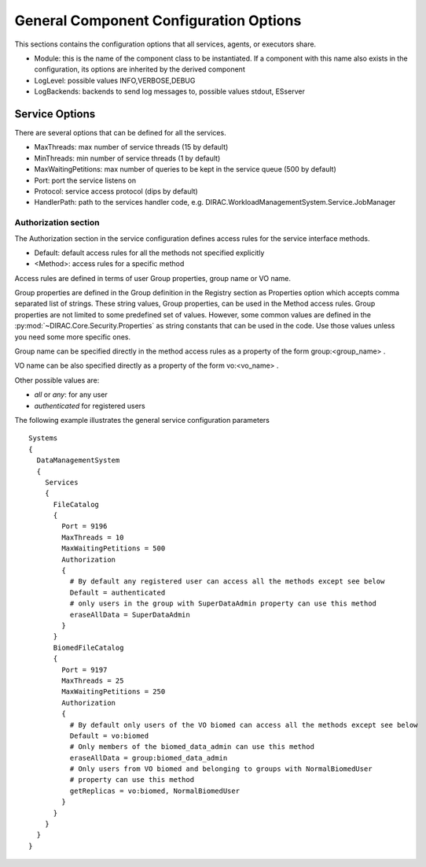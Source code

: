 .. _general_config_options:

=======================================
General Component Configuration Options
=======================================

This sections contains the configuration options that all services, agents, or executors share.


* Module: this is the name of the component class to be instantiated. If a component with this name
  also exists in the configuration, its options are inherited by the derived component
* LogLevel: possible values INFO,VERBOSE,DEBUG
* LogBackends: backends to send log messages to, possible values stdout, ESserver

Service Options
---------------

There are several options that can be defined for all the services.

* MaxThreads: max number of service threads (15 by default)
* MinThreads: min number of service threads (1 by default)
* MaxWaitingPetitions: max number of queries to be kept in the service queue (500 by default)
* Port: port the service listens on
* Protocol: service access protocol (dips by default)
* HandlerPath: path to the services handler code, e.g. DIRAC.WorkloadManagementSystem.Service.JobManager

Authorization section
@@@@@@@@@@@@@@@@@@@@@

The Authorization section in the service configuration defines access rules for the service
interface methods.

* Default: default access rules for all the methods not specified explicitly
* <Method>: access rules for a specific method

Access rules are defined in terms of user Group properties, group name or VO name.

Group properties are defined in the Group definition in the Registry section as
Properties option which accepts comma separated list of strings. These string values,
Group properties, can be used in the Method access rules. Group properties are not
limited to some predefined set of values. However, some common values are defined
in the :py:mod:`~DIRAC.Core.Security.Properties` as string constants that can be
used in the code. Use those values unless you need some more specific ones.

Group name can be specified directly in the method access rules as a property of the form
group:<group_name> .

VO name can be also specified directly as a property of the form vo:<vo_name> .

Other possible values are:

* `all` or `any`: for any user
* `authenticated` for registered users

The following example illustrates the general service configuration parameters ::

    Systems
    {
      DataManagementSystem
      {
        Services
        {
          FileCatalog
          {
            Port = 9196
            MaxThreads = 10
            MaxWaitingPetitions = 500
            Authorization
            {
              # By default any registered user can access all the methods except see below
              Default = authenticated
              # only users in the group with SuperDataAdmin property can use this method
              eraseAllData = SuperDataAdmin
            }
          }
          BiomedFileCatalog
          {
            Port = 9197
            MaxThreads = 25
            MaxWaitingPetitions = 250
            Authorization
            {
              # By default only users of the VO biomed can access all the methods except see below
              Default = vo:biomed
              # Only members of the biomed_data_admin can use this method
              eraseAllData = group:biomed_data_admin
              # Only users from VO biomed and belonging to groups with NormalBiomedUser
              # property can use this method
              getReplicas = vo:biomed, NormalBiomedUser
            }
          }
        }
      }
    }
